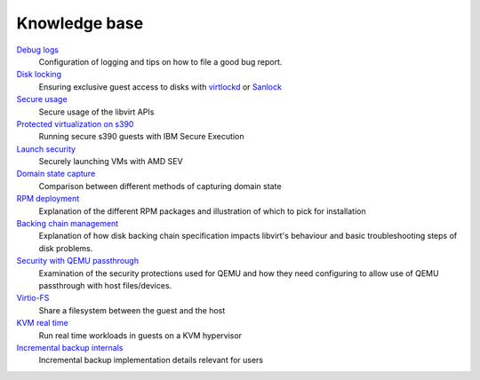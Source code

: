 ==============
Knowledge base
==============

.. container::

   `Debug logs <kbase/debuglogs.html>`__
     Configuration of logging and tips on how to file a good bug report.

   `Disk locking <kbase/locking.html>`__
      Ensuring exclusive guest access to disks with
      `virtlockd <kbase/locking-lockd.html>`__ or
      `Sanlock <kbase/locking-sanlock.html>`__

   `Secure usage <kbase/secureusage.html>`__
      Secure usage of the libvirt APIs

   `Protected virtualization on s390 <kbase/s390_protected_virt.html>`__
      Running secure s390 guests with IBM Secure Execution

   `Launch security <kbase/launch_security_sev.html>`__
      Securely launching VMs with AMD SEV

   `Domain state capture <kbase/domainstatecapture.html>`__
      Comparison between different methods of capturing domain state

   `RPM deployment <kbase/rpm-deployment.html>`__
      Explanation of the different RPM packages and illustration of which to
      pick for installation

   `Backing chain management <kbase/backing_chains.html>`__
      Explanation of how disk backing chain specification impacts libvirt's
      behaviour and basic troubleshooting steps of disk problems.

   `Security with QEMU passthrough <kbase/qemu-passthrough-security.html>`__
      Examination of the security protections used for QEMU and how they need
      configuring to allow use of QEMU passthrough with host files/devices.

   `Virtio-FS <kbase/virtiofs.html>`__
      Share a filesystem between the guest and the host

   `KVM real time <kbase/kvm-realtime.html>`__
      Run real time workloads in guests on a KVM hypervisor

   `Incremental backup internals <kbase/incrementalbackupinternals.html>`__
      Incremental backup implementation details relevant for users
